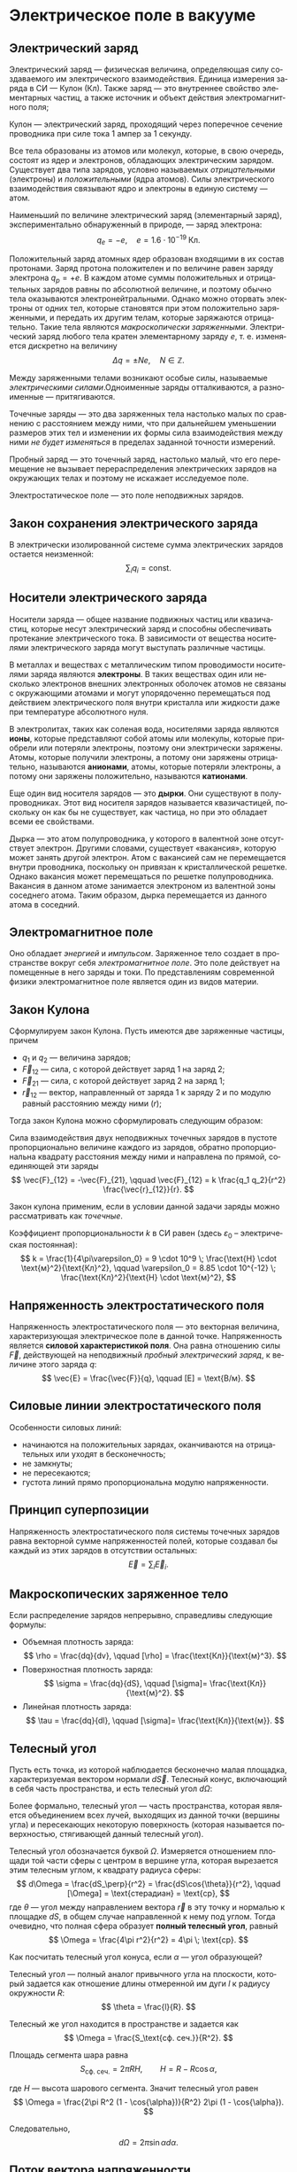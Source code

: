 #+language: ru
#+latex_class: extreport
#+latex_class_options: [a4paper,12pt]
#+latex_header: \usepackage{fontspec}
#+latex_header: \usepackage[AUTO]{babel}
#+latex_header: \usepackage{indentfirst}
#+latex_header: \setmainfont{PT Astra Serif}
#+latex_header: \usepackage[margin=1.5cm]{geometry}
#+latex_header: \usepackage{amsthm}
#+latex_header: \usepackage{multicol}

#+latex_header: \newtheorem{theorem}{Теорема}[section]
#+latex_header: \newtheorem{lemma}[theorem]{Лемма}
#+latex_header: \newtheorem{property}[theorem]{Свойство}

#+latex_header: \theoremstyle{definition}
#+latex_header: \newtheorem{definition}{Определение}[section]

#+latex_header: \newcommand{\newpar}{$ $\par\nobreak\ignorespaces}
#+latex_header: \renewenvironment{proof}{{\noindent\bfseries Доказательство.}}{\smallskip\newpar \hfill\textit{Что и требовалось доказать.}}

#+latex_header: \usepackage[x11names]{xcolor}
#+latex_header: \hypersetup{linktoc = all, colorlinks = true, urlcolor = DodgerBlue4, citecolor = PaleGreen1, linkcolor = black}

#+latex: \hypersetup{linktoc = all, colorlinks = true, urlcolor = DodgerBlue4, citecolor = PaleGreen1, linkcolor = blue}

* Электрическое поле в вакууме

** Электрический заряд

#+begin_definition
Электрический заряд — физическая величина, определяющая силу создаваемого им электрического взаимодействия. Единица измерения заряда в СИ — Кулон (Кл). Также заряд — это внутреннее свойство элементарных частиц, а также источник и объект действия электромагнитного поля;
#+end_definition

#+begin_definition
Кулон — электрический заряд, проходящий через поперечное сечение проводника при силе тока 1 ампер за 1 секунду.
#+end_definition

Все тела образованы из атомов или молекул, которые, в свою очередь, состоят из ядер и электронов, обладающих электрическим зарядом. Существует два типа зарядов, условно называемых /отрицательными/ (электроны) и /положительными/ (ядра атомов). Силы электрического взаимодействия связывают ядро и электроны в единую систему — атом.

Наименьший по величине электрический заряд (элементарный заряд), экспериментально обнаруженный в природе, — заряд электрона:
\[
    q_e = -e,
    \quad
    e = 1.6 \cdot 10^{-19} \; \text{Кл}.
\]

Положительный заряд атомных ядер образован входящими в их состав протонами. Заряд протона положителен и по величине равен заряду электрона \(q_p = +e\). В каждом атоме суммы положительных и отрицательных зарядов равны по абсолютной величине, и поэтому обычно тела оказываются электронейтральными. Однако можно оторвать электроны от одних тел, которые становятся при этом положительно заряженными, и передать их другим телам, которые заряжаются отрицательно. Такие тела являются /макроскопически заряженными/. Электрический заряд любого тела кратен элементарному заряду \(e\), т. е. изменяется дискретно на величину
\[
    \Delta q = \pm Ne,
    \quad
    N \in \mathbb{Z}.
\]

Между заряженными телами возникают особые силы, называемые /электрическими силами/.Одноименные заряды отталкиваются, а разноименные — притягиваются.

#+name: point-charges
#+begin_definition
Точечные заряды — это два заряженных тела настолько малых по сравнению с расстоянием между ними, что при дальнейшем уменьшении размеров этих тел и изменении их формы сила взаимодействия между ними /не будет изменяться/ в пределах заданной точности измерений.
#+end_definition

#+name: test-charges
#+begin_definition
Пробный заряд — это точечный заряд, настолько малый, что его перемещение не вызывает перераспределения электрических зарядов на окружающих телах и поэтому не искажает исследуемое поле.
#+end_definition

#+begin_definition
Электростатическое поле — это поле неподвижных зарядов.
#+end_definition

** Закон сохранения электрического заряда
В электрически изолированной системе сумма электрических зарядов остается неизменной:
\[
    \sum_i q_i = \text{const}.
\]

** Носители электрического заряда
#+begin_definition
Носители заряда — общее название подвижных частиц или квазичастиц, которые несут электрический заряд и способны обеспечивать протекание электрического тока. В зависимости от вещества носителями электрического заряда могут выступать различные частицы.
#+end_definition

В металлах и веществах с металлическим типом проводимости носителями заряда являются *электроны*. В таких веществах один или несколько электронов внешних электронных оболочек атомов не связаны с окружающими атомами и могут упорядоченно перемещаться под действием электрического поля внутри кристалла или жидкости даже при температуре абсолютного нуля.

В электролитах, таких как соленая вода, носителями заряда являются *ионы*, которые представляют собой атомы или молекулы, которые приобрели или потеряли электроны, поэтому они электрически заряжены. Атомы, которые получили электроны, а потому они заряжены отрицательно, называются *анионами*, атомы, которые потеряли электроны, а потому они заряжены положительно, называются *катионами*.

Еще один вид носителя зарядов — это *дырки*. Они существуют в полупроводниках. Этот вид носителя зарядов называется квазичастицей, поскольку он как бы не существует, как частица, но при это обладает всеми ее свойствами.

Дырка — это атом полупроводника, у которого в валентной зоне отсутствует электрон. Другими словами, существует «вакансия», которую может занять другой электрон. Атом с вакансией сам не перемещается внутри проводника, поскольку он привязан к кристаллической решетке. Однако вакансия может перемещаться по решетке полупроводника. Вакансия в данном атоме занимается электроном из валентной зоны соседнего атома. Таким образом, дырка перемещается из данного атома в соседний.

** Электромагнитное поле
Оно обладает /энергией/ и /импульсом/. Заряженное тело создает в пространстве вокруг себя /электромагнитное поле/. Это поле действует на помещенные в него заряды и токи. По представлениям современной физики электромагнитное поле является один из видов материи.

** Закон Кулона
Сформулируем закон Кулона. Пусть имеются две заряженные частицы, причем
- \(q_1\) и \(q_2\) — величина зарядов;
- \(\vec{F}_{12}\) — сила, с которой действует заряд 1 на заряд 2;
- \(\vec{F}_{21}\) — сила, с которой действует заряд 2 на заряд 1;
- \(\vec{r}_{12}\) — вектор, направленный от заряда 1 к заряду 2 и по модулю равный расстоянию между ними (\(r\));
Тогда закон Кулона можно сформулировать следующим образом:

#+begin_definition
    Сила взаимодействия двух неподвижных точечных зарядов в пустоте пропорционально величине каждого из зарядов, обратно пропорциональна квадрату расстояния между ними и направлена по прямой, соединяющей эти заряды
    \[
        \vec{F}_{12} = -\vec{F}_{21},
        \qquad
        \vec{F}_{12} = k \frac{q_1 q_2}{r^2} \frac{\vec{r}_{12}}{r}.
    \]

    #+begin_center
        #+attr_latex: :width 0.5\textwidth
        [[./images/coulomb.png]]
    #+end_center

    Закон кулона применим, если в условии данной задачи заряды можно рассматривать как /точечные/.
#+end_definition

Коэффициент пропорциональности \(k\) в СИ равен (здесь \(\varepsilon_0\) – электрическая постоянная):
\[
    k = \frac{1}{4\pi\varepsilon_0} = 9 \cdot 10^9 \; \frac{\text{Н} \cdot \text{м}^2}{\text{Кл}^2},
    \qquad
    \varepsilon_0 = 8.85 \cdot 10^{-12} \; \frac{\text{Кл}^2}{\text{Н} \cdot \text{м}^2},
\]

** Напряженность электростатического поля
#+begin_definition
Напряженность электростатического поля — это векторная величина, характеризующая электрическое поле в данной точке. Напряженность является *силовой характеристикой поля*. Она равна отношению силы \(\vec{F}\), действующей на неподвижный [[test-charges][пробный электрический заряд]], к величине этого заряда \(q\):
\[
    \vec{E} = \frac{\vec{F}}{q},
    \qquad
    [E] = \text{В/м}.
\]
#+end_definition

** Силовые линии электростатического поля
Особенности силовых линий:
- начинаются на положительных зарядах, оканчиваются на отрицательных или уходят в бесконечность;
- не замкнуты;
- не пересекаются;
- густота линий прямо пропорциональна модулю напряженности.

** Принцип суперпозиции
#+begin_definition
Напряженность электростатического поля системы точечных зарядов равна векторной сумме напряженностей полей, которые создавал бы каждый из этих зарядов в отсутствии остальных:
\[
    \vec{E} = \sum_i \vec{E}_i.
\]
#+end_definition

** Макроскопических заряженное тело
Если распределение зарядов непрерывно, справедливы следующие формулы:
- Объемная плотность заряда:
  \[
    \rho = \frac{dq}{dv},
    \qquad
    [\rho] = \frac{\text{Кл}}{\text{м}^3}.
  \]
- Поверхностная плотность заряда:
  \[
    \sigma = \frac{dq}{dS},
    \qquad
    [\sigma]= \frac{\text{Кл}}{\text{м}^2}.
  \]
- Линейная плотность заряда:
  \[
    \tau = \frac{dq}{dl},
    \qquad
    [\sigma]= \frac{\text{Кл}}{\text{м}}.
  \]

** Телесный угол
#+begin_definition
Пусть есть точка, из которой наблюдается бесконечно малая площадка, характеризуемая вектором нормали \(d\vec{S}\). Телесный конус, включающий в себя часть пространства, и есть телесный угол \(d\Omega\):
#+attr_latex: :width 0.4\textwidth
[[./images/steradian.png]]
Более формально, телесный угол — часть пространства, которая является объединением всех лучей, выходящих из данной точки (вершины угла) и пересекающих некоторую поверхность (которая называется поверхностью, стягивающей данный телесный угол).
#+end_definition

Телесный угол обозначается буквой \(\Omega\). Измеряется отношением площади той части сферы с центром в вершине угла, которая вырезается этим телесным углом, к квадрату радиуса сферы:
\[
    d\Omega = \frac{dS_\perp}{r^2} = \frac{dS\cos{\theta}}{r^2},
    \qquad
    [\Omega] = \text{стерадиан} = \text{ср},
\]
где \(\theta\) — угол между направлением вектора \(\vec{r}\) в эту точку и нормалью к площадке \(dS\), в общем случае направленной к нему под углом. Тогда очевидно, что полная сфера образует *полный телесный угол*, равный
\[
    \Omega = \frac{4\pi r^2}{r^2} = 4\pi \; \text{ср}.
\]

Как посчитать телесный угол конуса, если \(\alpha\) — угол образующей?

#+attr_latex: :width 0.25\textwidth
[[./images/find-steredian.png]]

Телесный угол — полный аналог привычного угла на плоскости, который задается как отношение длины отмеренной им дуги \(l\) к радиусу окружности \(R\):
\[
    \theta = \frac{l}{R}.
\]

Телесный же угол находится в пространстве и задается как
\[
    \Omega = \frac{S_\text{сф. сеч.}}{R^2}.
\]

Площадь сегмента шара равна
\[
    S_\text{сф. сеч.} = 2\pi RH,
    \qquad
    H = R - R\cos{\alpha},
\]

где \(H\) — высота шарового сегмента. Значит телесный угол равен
\[
    \Omega = \frac{2\pi R^2 (1 - \cos{\alpha})}{R^2} 2\pi (1 - \cos{\alpha}).
\]

Следовательно,
\[
    d\Omega = 2\pi \sin{\alpha} d\alpha.
\]

** Поток вектора напряженности
#+begin_definition
Элемент поверхности \(d\vec{S}\) — это вектор, направленный перпендикулярно элементарной площадке \(dS\) и численно равный ее площади:
\[
    d\vec{S} = \vec{n}dS,
\]
где \(\vec{n}\) — единичный вектор нормали к площадке \(dS\) в данной точке поверхности.
#+end_definition
#+attr_latex: :width 0.5\textwidth
[[./images/surface-element.png]]
#+begin_definition
Поток вектора напряженности \(\vec{E}\) через малую площадку \(d\vec{S}\) есть скалярное произведение векторов \(\vec{E}\) и \(d\vec{S}\):
\[
    d\Phi = (\vec{E} \cdot d\vec{S}) = (\vec{E} \cdot d\vec{n})dS = E \cos \alpha dS = E_n dS,
\]
где \(\alpha\) — угол между векторами \(\vec{E}\) и \(\vec{n}\), \(E_n\) - нормальная к поверхности \(dS\) составляющая вектора \(\vec{E}\).
#+end_definition

#+begin_definition
Поток вектора \(\vec{E}\) через произвольную поверхность \(S\) равен интегралу по поверхности:
\[
    \Phi = \int\limits_S (\vec{E} \cdot \vec{n})dS.
\]
Поток вектора — величина скалярная. Если величина нормальной составляющей \(E_n\) поля остается постоянной на всей поверхности \(S\), то поток равен
\[
    \Phi = E_n S.
\]
#+end_definition

** Теорема Остоградского-Гаусса
Теорема Остоградского-Гаусса позволяет связать поток вектора напряженности с величиной зарядов.
#+attr_latex: :options [Остоградского-Гаусса]
#+begin_theorem
Поток вектора напряженности электрического поля через любую замкнутую поверхность равен алгебраической сумме электрических зарядов, охватываемой этой поверхностью, деленной на \(\varepsilon_0\):
\[
    \Phi = \oint\limits_S E_n ds =  \frac{1}{\varepsilon_0} \sum_i q_i.
\]
#+end_theorem

#+begin_proof
#+latex: \begin{multicols}{2}

#+attr_latex: :width 0.35\textwidth
[[./images/ostrogradskiy-gauss.png]]

#+latex: \columnbreak

\[
    d\Phi = \vec{E} \cdot d\vec{S} = \frac{1}{4\pi \varepsilon_0} \cdot \frac{q}{r^2} dS\cos{\alpha}
\]
\[
    d\Omega = \frac{dS_\perp}{r^2} = \frac{dS\cos{\alpha}}{r^2} \Rightarrow dS\cos{\alpha} = r^2 d\Omega
\]
\[
    \Phi = \frac{1}{4\pi \varepsilon_0} \cdot q \int\limits_S d\Omega = \frac{4\pi q}{4\pi \varepsilon_0} = \frac{q}{\varepsilon_0}
\]

#+latex: \end{multicols}
#+end_proof

Поток напряженности равен нулю, если:
- полный заряд внутри поверхности равен нулю (все \(q_i = 0\));
- поверхность не охватывает зарядов. (\(d\Phi_1 = -d\Phi_2 \Rightarrow \Phi = 0\)).

В случае, если заряды распределены непрерывно, теорема Остоградского-Гаусса записывается следующим образом:
\[
    \oint \limits_S E_n dS = \frac{1}{\varepsilon_0} \int \limits_V \rho dV,
\]
где \(V\) – объем, охваченный гауссовой поверхностью \(S\), \(\rho\) — объемная плотность заряда.


* Список задач :noexport:
